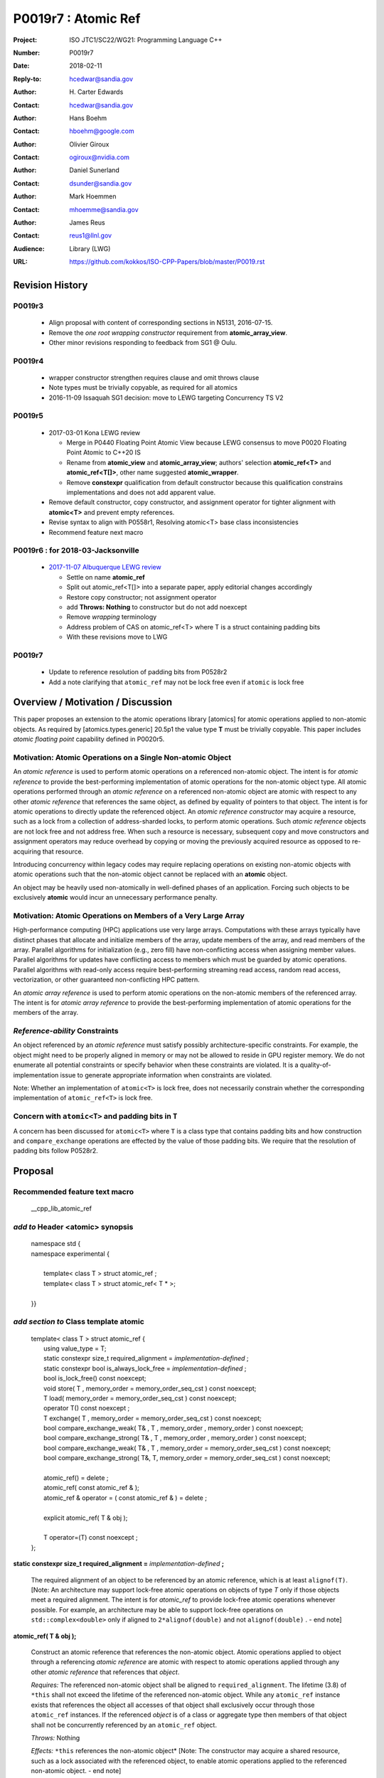 ===================================================================
P0019r7 : Atomic Ref
===================================================================

:Project: ISO JTC1/SC22/WG21: Programming Language C++
:Number: P0019r7
:Date: 2018-02-11
:Reply-to: hcedwar@sandia.gov
:Author: H\. Carter Edwards
:Contact: hcedwar@sandia.gov
:Author: Hans Boehm
:Contact: hboehm@google.com
:Author: Olivier Giroux
:Contact: ogiroux@nvidia.com
:Author: Daniel Sunerland
:Contact: dsunder@sandia.gov
:Author: Mark Hoemmen
:Contact: mhoemme@sandia.gov
:Author: James Reus
:Contact: reus1@llnl.gov
:Audience: Library (LWG)
:URL: https://github.com/kokkos/ISO-CPP-Papers/blob/master/P0019.rst

******************************************************************
Revision History
******************************************************************

------------------------------------------------------------------------
P0019r3
------------------------------------------------------------------------

  - Align proposal with content of corresponding sections in N5131, 2016-07-15.

  - Remove the *one root wrapping constructor* requirement from **atomic_array_view**.

  - Other minor revisions responding to feedback from SG1 @ Oulu.

------------------------------------------------------------------------
P0019r4
------------------------------------------------------------------------

  - wrapper constructor strengthen requires clause and omit throws clause

  - Note types must be trivially copyable, as required for all atomics

  - 2016-11-09 Issaquah SG1 decision: move to LEWG targeting Concurrency TS V2

------------------------------------------------------------------------
P0019r5
------------------------------------------------------------------------

  - 2017-03-01 Kona LEWG review

    - Merge in P0440 Floating Point Atomic View because LEWG
      consensus to move P0020 Floating Point Atomic to C++20 IS

    - Rename from **atomic_view** and **atomic_array_view**;
      authors' selection **atomic_ref<T>** and **atomic_ref<T[]>**,
      other name suggested **atomic_wrapper**.

    - Remove **constexpr** qualification from default constructor
      because this qualification constrains implementations and
      does not add apparent value.

  - Remove default constructor, copy constructor, and assignment operator
    for tighter alignment with **atomic<T>** and prevent empty references.

  - Revise syntax to align with P0558r1, Resolving atomic<T>
    base class inconsistencies

  - Recommend feature next macro

------------------------------------------------------------------------
P0019r6 : for 2018-03-Jacksonville
------------------------------------------------------------------------

  - `2017-11-07 Albuquerque LEWG review
    <http://wiki.edg.com/bin/view/Wg21albuquerque/P0019>`_

    - Settle on name **atomic_ref**

    - Split out atomic_ref<T[]> into a separate paper,
      apply editorial changes accordingly

    - Restore copy constructor; not assignment operator

    - add **Throws: Nothing** to constructor but do not add noexcept

    - Remove *wrapping* terminology

    - Address problem of CAS on atomic_ref<T> where T is
      a struct containing padding bits

    - With these revisions move to LWG
    
------------------------------------------------------------------
P0019r7
------------------------------------------------------------------

  - Update to reference resolution of padding bits from P0528r2
  - Add a note clarifying that ``atomic_ref`` may not be lock free 
    even if ``atomic`` is lock free

******************************************************************
Overview / Motivation / Discussion
******************************************************************

This paper proposes an extension to the atomic operations library [atomics]
for atomic operations applied to non-atomic objects.
As required by [atomics.types.generic] 20.5p1 the value type **T**
must be trivially copyable.
This paper includes *atomic floating point* capability defined in P0020r5.

---------------------------------------------------------------
Motivation: Atomic Operations on a Single Non-atomic Object
---------------------------------------------------------------

An *atomic reference* is used to perform
atomic operations on a referenced non-atomic object.
The intent is for *atomic reference* to provide the best-performing
implementation of atomic operations for the non-atomic object type.
All atomic operations performed through an *atomic reference*
on a referenced non-atomic object
are atomic with respect to any other *atomic reference* that references
the same object, as defined by equality of pointers to that object. 
The intent is for atomic operations
to directly update the referenced object.
An *atomic reference constructor* may acquire a resource,
such as a lock from a collection of address-sharded locks,
to perform atomic operations.
Such *atomic reference* objects are not lock free and not address free.
When such a resource is necessary, subsequent
copy and move constructors and assignment operators
may reduce overhead by copying or moving the previously
acquired resource as opposed to re-acquiring that resource.

Introducing concurrency within legacy codes may require
replacing operations on existing non-atomic objects with atomic operations
such that the non-atomic object cannot be replaced with an **atomic** object.

An object may be heavily used non-atomically in well-defined phases
of an application.  Forcing such objects to be exclusively **atomic**
would incur an unnecessary performance penalty.

---------------------------------------------------------------
Motivation: Atomic Operations on Members of a Very Large Array
---------------------------------------------------------------

High-performance computing (HPC) applications use very large arrays.
Computations with these arrays typically have distinct phases that
allocate and initialize members of the array,
update members of the array,
and read members of the array.
Parallel algorithms for initialization (e.g., zero fill)
have non-conflicting access when assigning member values.
Parallel algorithms for updates have conflicting access
to members which must be guarded by atomic operations.
Parallel algorithms with read-only access require best-performing
streaming read access, random read access, vectorization,
or other guaranteed non-conflicting HPC pattern.

An *atomic array reference* is used to perform
atomic operations on the non-atomic members of the referenced array.
The intent is for *atomic array reference* to provide the
best-performing implementation of atomic operations
for the members of the array.  

---------------------------------------------------------------
*Reference-ability* Constraints
---------------------------------------------------------------

An object referenced by an *atomic reference* must satisfy
possibly architecture-specific constraints.
For example, the object might need to be properly aligned in memory
or may not be allowed to reside in GPU register memory.
We do not enumerate all potential constraints or
specify behavior when these constraints are violated.
It is a quality-of-implementation issue to generate appropriate
information when constraints are violated.

Note: Whether an implementation of ``atomic<T>`` is lock free, 
does not necessarily constrain whether the corresponding 
implementation of ``atomic_ref<T>`` is lock free.

---------------------------------------------------------------
Concern with ``atomic<T>`` and padding bits in ``T``
---------------------------------------------------------------

A concern has been discussed for ``atomic<T>`` where ``T`` is a
class type that contains padding bits and how construction and
``compare_exchange`` operations are effected by the value of
those padding bits.  We require that the resolution of padding
bits follow P0528r2.

******************************************************************
Proposal
******************************************************************

-------------------------------------------
Recommended feature text macro
-------------------------------------------

  | __cpp_lib_atomic_ref

-------------------------------------------
*add to* Header <atomic> synopsis
-------------------------------------------

  |  namespace std {
  |  namespace experimental {
  |
  |    template< class T > struct atomic_ref ;
  |    template< class T > struct atomic_ref< T \* >;
  |
  |  }}

-------------------------------------------
*add section to* Class template atomic
-------------------------------------------

  |  template< class T > struct atomic_ref {
  |    using value_type = T;
  |    static constexpr size_t required_alignment = *implementation-defined* ;
  |    static constexpr bool is_always_lock_free = *implementation-defined* ;
  |    bool is_lock_free() const noexcept;
  |    void store( T , memory_order = memory_order_seq_cst ) const noexcept;
  |    T load( memory_order = memory_order_seq_cst ) const noexcept;
  |    operator T() const noexcept ;
  |    T exchange( T , memory_order = memory_order_seq_cst ) const noexcept;
  |    bool compare_exchange_weak( T& , T , memory_order , memory_order ) const noexcept;
  |    bool compare_exchange_strong( T& , T , memory_order , memory_order ) const noexcept;
  |    bool compare_exchange_weak( T& , T , memory_order = memory_order_seq_cst ) const noexcept;
  |    bool compare_exchange_strong( T&, T, memory_order = memory_order_seq_cst ) const noexcept;
  |
  |    atomic_ref() = delete ;
  |    atomic_ref( const atomic_ref & );
  |    atomic_ref & operator = ( const atomic_ref & ) = delete ;
  |    
  |    explicit atomic_ref( T & obj );
  |
  |    T operator=(T) const noexcept ;
  |  };


**static constexpr size_t required_alignment =** *implementation-defined* **;**

  The required alignment of an object to be referenced by an atomic reference,
  which is at least ``alignof(T)``.
  [Note: An architecture may support lock-free atomic operations
  on objects of type *T* only if those objects meet a required
  alignment.  The intent is for *atomic_ref* to provide lock-free
  atomic operations whenever possible. 
  For example, an architecture may be able to support lock-free
  operations on ``std::complex<double>`` only if aligned to
  ``2*alignof(double)`` and not ``alignof(double)`` . - end note]


**atomic_ref( T & obj );**

  Construct an atomic reference that references the non-atomic object.
  Atomic operations applied to object through a referencing
  *atomic reference* are atomic with respect to atomic operations
  applied through any other *atomic reference* that references that *object*.

  *Requires:* The referenced non-atomic object shall be
  aligned to ``required_alignment``.
  The lifetime (3.8) of ``*this``
  shall not exceed the lifetime of the referenced non-atomic object.
  While any ``atomic_ref`` instance exists that references the object
  all accesses of that object shall exclusively occur through those
  ``atomic_ref`` instances.
  If the referenced *object* is of a class or aggregate type
  then members of that object shall not be concurrently
  referenced by an ``atomic_ref`` object.

  *Throws:* Nothing

  *Effects:* ``*this`` references the non-atomic object*
  [Note: The constructor may acquire a shared resource,
  such as a lock associated with the referenced object,
  to enable atomic operations applied to the referenced
  non-atomic object. - end note]

-------------------------------------------
*add to* Specializations for integers
-------------------------------------------

  |  template<> struct atomic_ref< *integral* > {
  |    using value_type = *integral* ;
  |    using difference_type = value_type;
  |    static constexpr size_t required_alignment = *implementation-defined* ;
  |    static constexpr bool is_always_lock_free = *implementation-defined* ;
  |    bool is_lock_free() const noexcept;
  |    void store( *integral* , memory_order = memory_order_seq_cst ) const noexcept;
  |    *integral* load( memory_order = memory_order_seq_cst ) const noexcept;
  |    operator *integral* () const noexcept ;
  |    *integral* exchange( *integral* , memory_order = memory_order_seq_cst ) const noexcept;
  |    bool compare_exchange_weak( *integral* & , *integral* , memory_order , memory_order ) const noexcept;
  |    bool compare_exchange_strong( *integral* & , *integral*  , memory_order , memory_order ) const noexcept;
  |    bool compare_exchange_weak( *integral* & , *integral*  , memory_order = memory_order_seq_cst ) const noexcept;
  |    bool compare_exchange_strong( *integral* &, *integral* , memory_order = memory_order_seq_cst ) const noexcept;
  |
  |    *integral* fetch_add( *integral* , memory_order = memory_order_seq_cst) const noexcept;
  |    *integral* fetch_sub( *integral* , memory_order = memory_order_seq_cst) const noexcept;
  |    *integral* fetch_and( *integral* , memory_order = memory_order_seq_cst) const noexcept;
  |    *integral* fetch_or(  *integral* , memory_order = memory_order_seq_cst) const noexcept;
  |    *integral* fetch_xor( *integral* , memory_order = memory_order_seq_cst) const noexcept;
  |
  |    atomic_ref() = delete ;
  |    atomic_ref( const atomic_ref & ) = delete ;
  |    atomic_ref & operator = ( const atomic_ref & ) = delete ;
  |    
  |    explicit atomic_ref(  *integral*  & obj );
  |
  |    *integral* operator=( *integral* ) const noexcept ;
  |    *integral* operator++(int) const noexcept;
  |    *integral* operator--(int) const noexcept;
  |    *integral* operator++() const noexcept;
  |    *integral* operator--() const noexcept;
  |    *integral* operator+=( *integral* ) const noexcept;
  |    *integral* operator-=( *integral* ) const noexcept;
  |    *integral* operator&=( *integral* ) const noexcept;
  |    *integral* operator|=( *integral* ) const noexcept;
  |    *integral* operator^=( *integral* ) const noexcept;
  |  };

-----------------------------------------------------
*add to* Specializations for floating-point
-----------------------------------------------------

  |  template<> struct atomic_ref< *floating-point* > {
  |    using value_type = *floating-point* ;
  |    using difference_type = value_type;
  |    static constexpr size_t required_alignment = *implementation-defined* ;
  |    static constexpr bool is_always_lock_free = *implementation-defined* ;
  |    bool is_lock_free() const noexcept;
  |    void store( *floating-point* , memory_order = memory_order_seq_cst ) const noexcept;
  |    *floating-point* load( memory_order = memory_order_seq_cst ) const noexcept;
  |    operator *floating-point* () const noexcept ;
  |    *floating-point* exchange( *floating-point* , memory_order = memory_order_seq_cst ) const noexcept;
  |    bool compare_exchange_weak( *floating-point* & , *floating-point* , memory_order , memory_order ) const noexcept;
  |    bool compare_exchange_strong( *floating-point* & , *floating-point*  , memory_order , memory_order ) const noexcept;
  |    bool compare_exchange_weak( *floating-point* & , *floating-point*  , memory_order = memory_order_seq_cst ) const noexcept;
  |    bool compare_exchange_strong( *floating-point* &, *floating-point* , memory_order = memory_order_seq_cst ) const noexcept;
  |
  |    *floating-point* fetch_add( *floating-point* , memory_order = memory_order_seq_cst) const noexcept;
  |    *floating-point* fetch_sub( *floating-point* , memory_order = memory_order_seq_cst) const noexcept;
  |
  |    atomic_ref() = delete ;
  |    atomic_ref( const atomic_ref & );
  |    atomic_ref & operator = ( const atomic_ref & ) = delete ;
  |
  |    explicit atomic_ref( *floating-point* & obj ) noexcept ;
  |
  |    *floating-point* operator=( *floating-point* ) noexcept ;
  |    *floating-point* operator+=( *floating-point* ) const noexcept ;
  |    *floating-point* operator-=( *floating-point* ) const noexcept ;
  |  };


-----------------------------------------------------
*add to* Partial specializations for pointers
-----------------------------------------------------

  |  template<class T> struct atomic_ref< T * > {
  |    using value_type = T * ;
  |    using difference_type = ptrdiff_t;
  |    static constexpr size_t required_alignment = *implementation-defined* ;
  |    static constexpr bool is_always_lock_free = *implementation-defined* ;
  |    bool is_lock_free() const noexcept;
  |    void store( T * , memory_order = memory_order_seq_cst ) const noexcept;
  |    T * load( memory_order = memory_order_seq_cst ) const noexcept;
  |    operator T * () const noexcept ;
  |    T * exchange( T * , memory_order = memory_order_seq_cst ) const noexcept;
  |    bool compare_exchange_weak( T * & , T * , memory_order , memory_order ) const noexcept;
  |    bool compare_exchange_strong( T * & , T *  , memory_order , memory_order ) const noexcept;
  |    bool compare_exchange_weak( T * & , T *  , memory_order = memory_order_seq_cst ) const noexcept;
  |    bool compare_exchange_strong( T * &, T * , memory_order = memory_order_seq_cst ) const noexcept;
  |
  |    T * fetch_add( difference_type , memory_order = memory_order_seq_cst) const noexcept;
  |    T * fetch_sub( difference_type , memory_order = memory_order_seq_cst) const noexcept;
  |
  |    ~atomic_ref();
  |    atomic_ref() = delete ;
  |    atomic_ref( const atomic_ref & );
  |    atomic_ref & operator = ( const atomic_ref & ) = delete ;
  |    
  |    explicit atomic_ref( T * & obj );
  |
  |    T * operator=( T * ) const noexcept ;
  |    T * operator++(int) const noexcept;
  |    T * operator--(int) const noexcept;
  |    T * operator++() const noexcept;
  |    T * operator--() const noexcept;
  |    T * operator+=( difference_type ) const noexcept;
  |    T * operator-=( difference_type ) const noexcept;
  |  };

..


